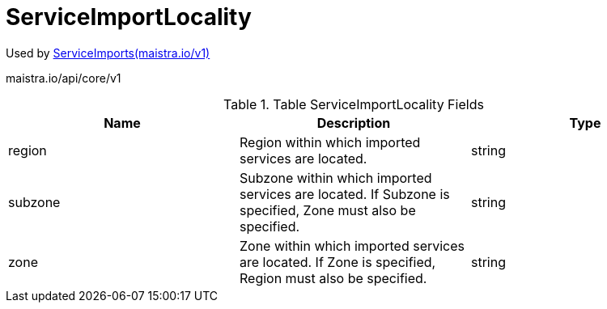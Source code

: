 

= ServiceImportLocality

:toc: right

Used by link:maistra.io_ServiceImports_v1.adoc[ServiceImports(maistra.io/v1)]

maistra.io/api/core/v1

.Table ServiceImportLocality Fields
|===
| Name | Description | Type

| region
| Region within which imported services are located.
| string

| subzone
| Subzone within which imported services are located.  If Subzone is specified, Zone must also be specified.
| string

| zone
| Zone within which imported services are located.  If Zone is specified, Region must also be specified.
| string

|===


